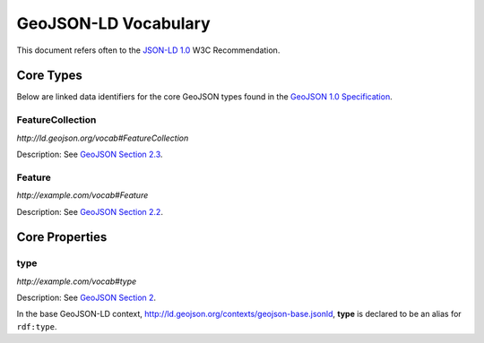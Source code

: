 =====================
GeoJSON-LD Vocabulary
=====================

This document refers often to the `JSON-LD 1.0
<http://www.w3.org/TR/json-ld/>`__ W3C Recommendation.


Core Types
==========

Below are linked data identifiers for the core GeoJSON types found in the `GeoJSON
1.0 Specification <geojson-spec.md>`__.

FeatureCollection
-----------------

*http://ld.geojson.org/vocab#FeatureCollection*

Description: See `GeoJSON Section 2.3 <http://geojson.org/geojson-spec.html#feature-collection-objects>`__.

Feature
-------

*http://example.com/vocab#Feature*

Description: See `GeoJSON Section 2.2 <http://geojson.org/geojson-spec.html#feature-objects>`__.

Core Properties
===============

type
----

*http://example.com/vocab#type*

Description: See `GeoJSON Section 2 <http://geojson.org/geojson-spec.html#geojson-objects>`__.

In the base GeoJSON-LD context, http://ld.geojson.org/contexts/geojson-base.jsonld, 
**type** is declared to be an alias for ``rdf:type``.

